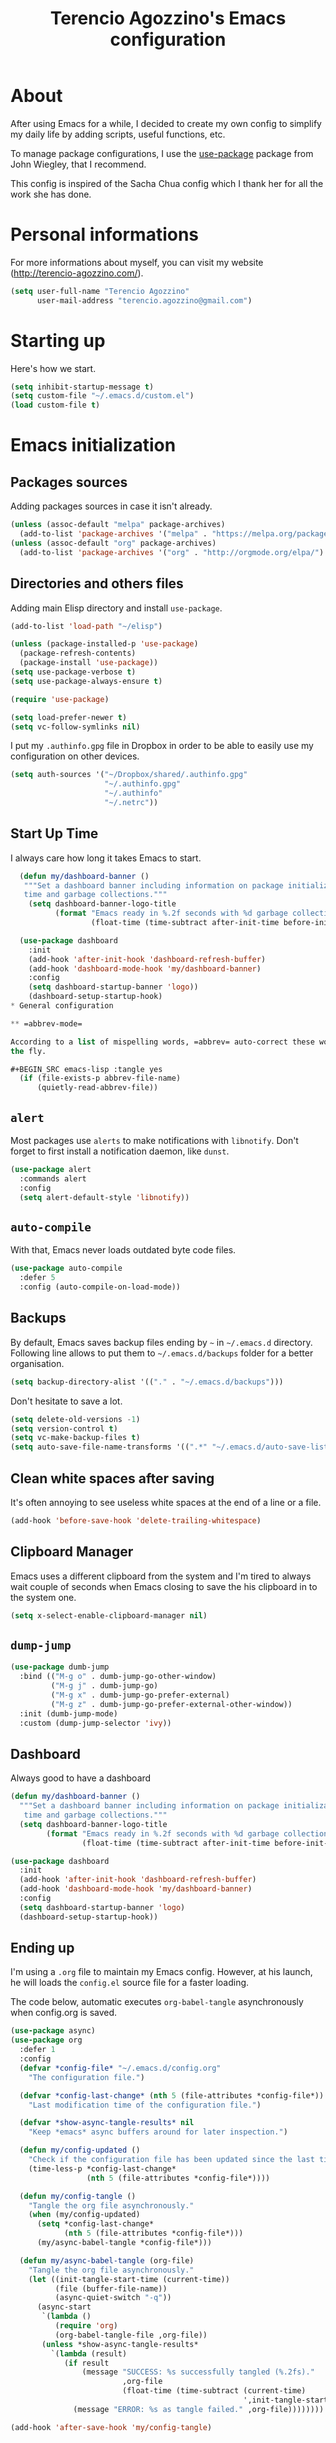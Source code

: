 #+TITLE: Terencio Agozzino's Emacs configuration
#+OPTIONS: toc:4 h:4

* About

After using Emacs for a while, I decided to create my own config to simplify
my daily life by adding scripts, useful functions, etc.

To manage package configurations, I use the [[https://github.com/jwiegley/use-package/][use-package]] package from John
Wiegley, that I recommend.

This config is inspired of the Sacha Chua config which I thank her for all the
work she has done.

* Personal informations

For more informations about myself, you can visit my website
(http://terencio-agozzino.com/).

#+BEGIN_SRC emacs-lisp :tangle yes
  (setq user-full-name "Terencio Agozzino"
        user-mail-address "terencio.agozzino@gmail.com")
#+END_SRC

* Starting up

Here's how we start.

#+BEGIN_SRC emacs-lisp :tangle yes
  (setq inhibit-startup-message t)
  (setq custom-file "~/.emacs.d/custom.el")
  (load custom-file t)
#+END_SRC

* Emacs initialization

** Packages sources

Adding packages sources in case it isn't already.

#+BEGIN_SRC emacs-lisp :tangle yes
  (unless (assoc-default "melpa" package-archives)
    (add-to-list 'package-archives '("melpa" . "https://melpa.org/packages/") t))
  (unless (assoc-default "org" package-archives)
    (add-to-list 'package-archives '("org" . "http://orgmode.org/elpa/") t))
#+END_SRC

** Directories and others files

Adding main Elisp directory and install =use-package=.

#+BEGIN_SRC emacs-lisp :tangle yes
  (add-to-list 'load-path "~/elisp")

  (unless (package-installed-p 'use-package)
    (package-refresh-contents)
    (package-install 'use-package))
  (setq use-package-verbose t)
  (setq use-package-always-ensure t)

  (require 'use-package)

  (setq load-prefer-newer t)
  (setq vc-follow-symlinks nil)
#+END_SRC

I put my =.authinfo.gpg= file in Dropbox in order to be able to easily use my
configuration on other devices.

#+BEGIN_SRC emacs-lisp :tangle yes
  (setq auth-sources '("~/Dropbox/shared/.authinfo.gpg"
                       "~/.authinfo.gpg"
                       "~/.authinfo"
                       "~/.netrc"))
#+END_SRC

** Start Up Time

I always care how long it takes Emacs to start.

#+BEGIN_SRC emacs-lisp :tangle yes
  (defun my/dashboard-banner ()
   """Set a dashboard banner including information on package initialization
   time and garbage collections."""
    (setq dashboard-banner-logo-title
          (format "Emacs ready in %.2f seconds with %d garbage collections."
                  (float-time (time-subtract after-init-time before-init-time)) gcs-done)))

  (use-package dashboard
    :init
    (add-hook 'after-init-hook 'dashboard-refresh-buffer)
    (add-hook 'dashboard-mode-hook 'my/dashboard-banner)
    :config
    (setq dashboard-startup-banner 'logo))
    (dashboard-setup-startup-hook)
* General configuration

** =abbrev-mode=

According to a list of mispelling words, =abbrev= auto-correct these words on
the fly.

#+BEGIN_SRC emacs-lisp :tangle yes
  (if (file-exists-p abbrev-file-name)
      (quietly-read-abbrev-file))
#+END_SRC

** =alert=

Most packages use =alerts= to make notifications with =libnotify=. Don't forget
to first install a notification daemon, like =dunst=.

#+BEGIN_SRC emacs-lisp :tangle yes
  (use-package alert
    :commands alert
    :config
    (setq alert-default-style 'libnotify))
#+END_SRC

** =auto-compile=

With that, Emacs never loads outdated byte code files.

#+BEGIN_SRC emacs-lisp :tangle yes
  (use-package auto-compile
    :defer 5
    :config (auto-compile-on-load-mode))
#+END_SRC

** Backups

By default, Emacs saves backup files ending by =~= in =~/.emacs.d= directory.
Following line allows to put them to =~/.emacs.d/backups= folder for a better
organisation.

#+BEGIN_SRC emacs-lisp :tangle yes
  (setq backup-directory-alist '(("." . "~/.emacs.d/backups")))
#+END_SRC

Don't hesitate to save a lot.

#+BEGIN_SRC emacs-lisp :tangle yes
  (setq delete-old-versions -1)
  (setq version-control t)
  (setq vc-make-backup-files t)
  (setq auto-save-file-name-transforms '((".*" "~/.emacs.d/auto-save-list/" t)))
#+END_SRC

** Clean white spaces after saving

It's often annoying to see useless white spaces at the end of a line or a file.

#+BEGIN_SRC emacs-lisp :tangle yes
  (add-hook 'before-save-hook 'delete-trailing-whitespace)
#+END_SRC

** Clipboard Manager

Emacs uses a different clipboard from the system and I'm tired to always wait
couple of seconds when Emacs closing to save the his clipboard in to the system
one.

#+BEGIN_SRC emacs-lisp :tangle yes
  (setq x-select-enable-clipboard-manager nil)
#+END_SRC

** =dump-jump=

#+BEGIN_SRC emacs-lisp :tangle yes
  (use-package dumb-jump
    :bind (("M-g o" . dumb-jump-go-other-window)
           ("M-g j" . dumb-jump-go)
           ("M-g x" . dumb-jump-go-prefer-external)
           ("M-g z" . dumb-jump-go-prefer-external-other-window))
    :init (dumb-jump-mode)
    :custom (dump-jump-selector 'ivy))
#+END_SRC

** Dashboard

Always good to have a dashboard

#+BEGIN_SRC emacs-lisp :tangle yes
  (defun my/dashboard-banner ()
    """Set a dashboard banner including information on package initialization
     time and garbage collections."""
    (setq dashboard-banner-logo-title
          (format "Emacs ready in %.2f seconds with %d garbage collections."
                  (float-time (time-subtract after-init-time before-init-time)) gcs-done)))

  (use-package dashboard
    :init
    (add-hook 'after-init-hook 'dashboard-refresh-buffer)
    (add-hook 'dashboard-mode-hook 'my/dashboard-banner)
    :config
    (setq dashboard-startup-banner 'logo)
    (dashboard-setup-startup-hook))
#+END_SRC

** Ending up

I'm using a =.org= file to maintain my Emacs config. However, at his launch, he
will loads the =config.el= source file for a faster loading.

The code below, automatic executes =org-babel-tangle= asynchronously when
config.org is saved.

#+BEGIN_SRC emacs-lisp :tangle yes
  (use-package async)
  (use-package org
    :defer 1
    :config
    (defvar *config-file* "~/.emacs.d/config.org"
      "The configuration file.")

    (defvar *config-last-change* (nth 5 (file-attributes *config-file*))
      "Last modification time of the configuration file.")

    (defvar *show-async-tangle-results* nil
      "Keep *emacs* async buffers around for later inspection.")

    (defun my/config-updated ()
      "Check if the configuration file has been updated since the last time."
      (time-less-p *config-last-change*
                   (nth 5 (file-attributes *config-file*))))

    (defun my/config-tangle ()
      "Tangle the org file asynchronously."
      (when (my/config-updated)
        (setq *config-last-change*
              (nth 5 (file-attributes *config-file*)))
        (my/async-babel-tangle *config-file*)))

    (defun my/async-babel-tangle (org-file)
      "Tangle the org file asynchronously."
      (let ((init-tangle-start-time (current-time))
            (file (buffer-file-name))
            (async-quiet-switch "-q"))
        (async-start
         `(lambda ()
            (require 'org)
            (org-babel-tangle-file ,org-file))
         (unless *show-async-tangle-results*
           `(lambda (result)
              (if result
                  (message "SUCCESS: %s successfully tangled (%.2fs)."
                           ,org-file
                           (float-time (time-subtract (current-time)
                                                      ',init-tangle-start-time)))
                (message "ERROR: %s as tangle failed." ,org-file))))))))

  (add-hook 'after-save-hook 'my/config-tangle)
#+END_SRC

** Highlight the current line

More easier to find ourself.

#+BEGIN_SRC emacs-lisp :tangle yes
  (global-hl-line-mode)
#+END_SRC

** History

Gives the possibility to have commands and their history saved so that every time
you get back to work, you can re-run stuff as you need it. It isn't a radical
feature, it is part of a good user experience.

#+BEGIN_SRC emacs-lisp :tangle yes
  (setq savehist-file "~/.emacs.d/history")
  (savehist-mode 1)
  (setq history-length t)
  (setq history-delete-duplicates t)
  (setq savehist-save-minibuffer-history 1)
  (setq savehist-additional-variables
        '(kill-ring
          search-ring
          regexp-search-ring))
#+END_SRC

** Killing text

From: https://github.com/itsjeyd/emacs-config/blob/emacs24/init.el

I find useful to delete a line and a region with only =C-w=

#+BEGIN_SRC emacs-lisp :tangle yes
  (defadvice kill-region (before slick-cut activate compile)
    "When called interactively with no active region, kill a single line instead."
    (interactive
     (if mark-active (list (region-beginning) (region-end))
       (list (line-beginning-position)
             (line-beginning-position 2)))))
#+END_SRC

** =Ibuffer=

Buffers can quickly become a mess. For some people, that's not a problem, but I
like to be able to easily find my way around.

#+BEGIN_SRC emacs-lisp :tangle yes
  (use-package ibuffer
    :bind ("C-x C-b" . ibuffer)
    :init
    (setq ibuffer-saved-filter-groups
          (quote (("default"
                   ("Dired" (mode . dired-mode))
                   ("Org" (name . "^.*org$"))
                   ("Web" (or (mode . web-mode) (mode . js2-mode)))
                   ("Shell" (or (mode . eshell-mode) (mode . shell-mode)))
                   ("Programming" (or
                                   (mode . python-mode)))
                   ("Emacs" (or
                             (name . "^\\*scratch\\*$")
                             (name . "^\\*Messages\\*$")))
                   ))))

    (add-hook 'ibuffer-mode-hook
              (lambda ()
                (ibuffer-auto-mode 1)
                (ibuffer-switch-to-saved-filter-groups "default"))))
#+END_SRC

** =ispell=

I often write reports and =ispell= provides me a powerful dictionary when I need
to overview the document.

These functions saves me couple of minutes when I need to switch between French
and English when typing.
#+BEGIN_SRC emacs-lisp :tangle yes

  (define-key ctl-x-map "\C-i"
    #'endless/ispell-word-then-abbrev)

  (defun endless/simple-get-word ()
    (car-safe (save-excursion (ispell-get-word nil))))

  (defun endless/ispell-word-then-abbrev (p)
    "Call `ispell-word', then create an abbrev for it.
  With prefix P, create local abbrev. Otherwise it will
  be global.
  If there's nothing wrong with the word at point, keep
  looking for a typo until the beginning of buffer. You can
  skip typos you don't want to fix with `SPC', and you can
  abort completely with `C-g'."
    (interactive "P")
    (let (bef aft)
      (save-excursion
        (while (if (setq bef (endless/simple-get-word))
                   ;; Word was corrected or used quit.
                   (if (ispell-word nil 'quiet)
                       nil ; End the loop.
                     ;; Also end if we reach `bob'.
                     (not (bobp)))
                 ;; If there's no word at point, keep looking
                 ;; until `bob'.
                 (not (bobp)))
          (backward-word)
          (backward-char))
        (setq aft (endless/simple-get-word)))
      (if (and aft bef (not (equal aft bef)))
          (let ((aft (downcase aft))
                (bef (downcase bef)))
            (define-abbrev
              (if p local-abbrev-table global-abbrev-table)
              bef aft)
            (message "\"%s\" now expands to \"%s\" %sally"
                     bef aft (if p "loc" "glob")))
        (user-error "No typo at or before point"))))
#+END_SRC

#+BEGIN_SRC emacs-lisp :tangle yes
  (defun my/french ()
    "Set up French words for Abbrev and dictionary for ispell"
    (interactive)
    (setq ispell-dictionary "french")
    (setq abbrev-file-name "~/.emacs.d/.abbrev__french"
          save-abbrevs 'silently))

  (defun my/english ()
    "Set up English words for Abbrev and dictionary for ispell"
    (interactive)
    (setq ispell-dictionary "english")
    (setq abbrev-file-name "~/.emacs.d/.abbrev_defs"
          save-abbrevs 'silently))
#+END_SRC

** =lorem-ipsum=

I could use =try= when I need to use =lipsum=, but as I'm using =defer=, the
loading of the package doesn't impact the =emacs-init-time=.

#+BEGIN_SRC emacs-lisp :tangle yes
  (use-package lorem-ipsum
    :defer 10
    :bind (("C-c C-v s" . lorem-ipsum-insert-sentences)
           ("C-c C-v p" . lorem-ipsum-insert-paragraphs)
           ("C-c C-v l" . lorem-ipsum-insert-list)))
#+END_SRC

** Replace the current file with the saved one

Avoids call the function or reload Emacs.

#+BEGIN_SRC emacs-lisp :tangle yes
  (global-auto-revert-mode 1)
  (setq auto-revert-verbose nil)
  (global-set-key (kbd "C-x R") 'revert-buffer)
#+END_SRC

** Replace "yes or no" with "y or n"

I'm too lazy...

#+BEGIN_SRC emacs-lisp :tangle yes
  (fset 'yes-or-no-p 'y-or-n-p)
#+END_SRC

** Set UTF-8

These commands permit to set UTF-8 everywhere.

#+BEGIN_SRC emacs-lisp :tangle yes
  (prefer-coding-system 'utf-8)
  (when (display-graphic-p)
    (setq x-select-request-type '(UTF8_STRING COMPOUND_TEXT TEXT STRING)))
#+END_SRC

** Show the column number and the parent

Useful for programming.

#+BEGIN_SRC emacs-lisp :tangle yes
  (column-number-mode 1)
  (show-paren-mode 1)
#+END_SRC

** Specific a command after saved file

I didn't see someone that implemented that before, that why I decided to created
my own function that automatic executes a specific bash command after saved a
specific file.

#+BEGIN_SRC emacs-lisp :tangle yes
  (defvar *afilename-cmd*
    '(("/home/someone/.Xresources" . "xrdb -merge ~/.Xresources")
      ("/home/someone/.xbindkeysrc" . "xbindkeys -p"))
    "File association list with their respective command.")

  (defun my/cmd-after-saved-file ()
    "Execute a command after saved a specific file."
    (let* ((match (assoc (buffer-file-name) *afilename-cmd*)))
      (when match
        (shell-command (cdr match)))))

  (add-hook 'after-save-hook 'my/cmd-after-saved-file)
#+END_SRC

** Theme

I like the light on dark because I find it to be more restful.

#+BEGIN_SRC emacs-lisp :tangle yes
  (use-package solarized-theme
    :init
    (load-theme 'solarized-dark t))
#+END_SRC

** Time

Having the clock in the modeline is always cool.

#+BEGIN_SRC emacs-lisp :tangle yes
  (display-time-mode 1)
#+END_SRC

** Turn off mouse interface

Disables menu bar, tool bar, scroll bar and tooltip.

#+BEGIN_SRC emacs-lisp :tangle yes
  (when window-system
    (menu-bar-mode -1)
    (tool-bar-mode -1)
    (scroll-bar-mode -1)
    (tooltip-mode -1))
#+END_SRC

** =webpaste=

paste region or buffer become easy with this package.

#+BEGIN_SRC emacs-lisp :tangle yes
  (use-package webpaste
    :bind (("C-c C-p C-b" . webpaste-paste-buffer)
           ("C-c C-p C-r" . webpaste-paste-region)))
#+END_SRC

** Word wrap at 80 characters

Even if the 80 characters convention is less to less use, it still
provides the best display of the code according to the scale.

#+BEGIN_SRC emacs-lisp :tangle yes
  (add-hook 'after-init-hook 'auto-fill-mode)
  (setq-default fill-column 80)
  (setq default-major-mode 'text-mode)
  (setq text-mode-hook 'turn-on-auto-fill)
#+END_SRC

* Navigation

** Chromium as default browser

I prefer using Chromium the open-source version of Google Chrome that I find
more faster than Firefox.

#+BEGIN_SRC emacs-lisp :tangle yes
  (setq browse-url-browser-function 'browse-url-chromium)
#+END_SRC

** Copy filename to clipboard

From: http://emacsredux.com/blog/2013/03/27/copy-filename-to-the-clipboard/

Gives the possibility to copy the name of the currently visited file to the
clipboard.

#+BEGIN_SRC emacs-lisp :tangle yes
  (defun prelude-copy-file-name-to-clipboard ()
    "Copy the current buffer file name to the clipboard."
    (interactive)
    (let ((filename (if (equal major-mode 'dired-mode)
                        default-directory
                      (buffer-file-name))))
      (when filename
        (kill-new filename)
        (message "Copied buffer file name '%s' to the clipboard." filename))))
#+END_SRC

** =engine-mode=

I use it to do most of my querying search without leaving Emacs.

#+BEGIN_SRC emacs-lisp :tangle yes
  (use-package engine-mode
    :defer 10
    :config
    (defengine amazon
      "http://www.amazon.com/s/ref=nb_sb_noss?url=search-alias%3Daps&field-keywords=%s"
      :keybinding "a")

    (defengine duckduckgo
      "https://duckduckgo.com/?q=%s"
      :keybinding "d")

    (defengine github
      "https://github.com/search?ref=simplesearch&q=%s"
      :keybinding "g")

    (defengine google-images
      "http://www.google.com/images?hl=en&source=hp&biw=1440&bih=795&gbv=2&aq=f&aqi=&aql=&oq=&q=%s"
      :keybinding "i")

    (defengine google-maps
      "http://maps.google.com/maps?q=%s"
      :keybinding "m"
      :docstring "Mappin' it up.")

    (defengine stack-overflow
      "https://stackoverflow.com/search?q=%s"
      :keybinding "s")

    (defengine wikipedia
      "http://www.wikipedia.org/search-redirect.php?language=en&go=Go&search=%s"
      :keybinding "w"
      :docstring "Searchin' the wikis.")

    (defengine youtube
      "http://www.youtube.com/results?aq=f&oq=&search_query=%s"
      :keybinding "y")
    (engine-mode t))
#+END_SRC

** =find-dired=

=find-dired= gives the possibility to display files from a directory.

#+BEGIN_SRC emacs-lisp :tangle yes
  (use-package find-dired
    :defer 20
    :custom (find-ls-option '("-print0 | xargs -0 ls -ld" . "-ld")))
#+END_SRC

** Frequently-accessed files

Registers allow you to jump to a file or other location quickly. To jump to a
register, use =C-x r j= followed by the letter of the register. Using registers
for all these file shortcuts is probably a bit of a waste since I can easily
define my own keymap, but anyway, I rarely go beyond register. Also, I
might as well add shortcuts for refiling.

#+BEGIN_SRC emacs-lisp :tangle yes
  (defvar my/refile-map (make-sparse-keymap))

  (defmacro my/defshortcut (key file)
    `(progn
       (set-register ,key (cons 'file ,file))
       (define-key my/refile-map
         (char-to-string ,key)
         (lambda (prefix)
           (interactive "p")
           (let ((org-refile-targets '(((,file) :maxlevel . 6)))
                 (current-prefix-arg (or current-prefix-arg '(4))))
             (call-interactively 'org-refile))))))

  (my/defshortcut ?I "~/.config/i3/config")
  (my/defshortcut ?S "~/.config/sway/config")
  (my/defshortcut ?X "~/.Xresources")
  (my/defshortcut ?b "~/Dropbox/shared/.personal/various/buy.org")
  (my/defshortcut ?c "~/.emacs.d/config.org")
  (my/defshortcut ?e "~/Dropbox/shared/elfeed/elfeed.org")
  (my/defshortcut ?i "~/.emacs.d/init.el")
  (my/defshortcut ?m "~/Dropbox/shared/.personal/various/movies.org")
  (my/defshortcut ?o "~/Dropbox/shared/.personal/organizer.org")
  (my/defshortcut ?p "~/Dropbox/shared/.personal/people.org")
  (my/defshortcut ?r "~/Dropbox/shared/.personal/routine.org")
  (my/defshortcut ?s "~/Dropbox/shared/.personal/school.org")
  (my/defshortcut ?t "~/Dropbox/shared/.personal/tfe.org")
#+END_SRC

** =move-text=

Moves the current line (or if marked, the current region’s, whole lines).

#+BEGIN_SRC emacs-lisp :tangle yes
  (use-package move-text
    :bind (("M-p" . move-text-up)
           ("M-n" . move-text-down))
    :config (move-text-default-bindings))
#+END_SRC

** Move to beginning of line

From: http://emacsredux.com/blog/2013/05/22/smarter-navigation-to-the-beginning-of-a-line/

This function is a mix of =C-a= and =M-m=

#+BEGIN_SRC emacs-lisp :tangle yes
  (defun my/smarter-move-beginning-of-line (arg)
    "Move point back to indentation of beginning of line.

  Move point to the first non-whitespace character on this line.
  If point is already there, move to the beginning of the line.
  Effectively toggle between the first non-whitespace character and
  the beginning of the line.

  If ARG is not nil or 1, move forward ARG - 1 lines first.  If
  point reaches the beginning or end of the buffer, stop there."
    (interactive "^p")
    (setq arg (or arg 1))

    ;; Move lines first
    (when (/= arg 1)
      (let ((line-move-visual nil))
        (forward-line (1- arg))))

    (let ((orig-point (point)))
      (back-to-indentation)
      (when (= orig-point (point))
        (move-beginning-of-line 1))))

  (global-set-key [remap move-beginning-of-line]
                  'my/smarter-move-beginning-of-line)
#+END_SRC

** Pop to mark

Jumps to mark, and pop a new position for mark off the ring.
Notice that it doesn't affect global mark ring.

#+BEGIN_SRC emacs-lisp :tangle yes
  (bind-key "C-x p" 'pop-to-mark-command)
  (setq set-mark-command-repeat-pop t)
#+END_SRC

** =recentf=

Provides fast access to the recent files.

#+BEGIN_SRC emacs-lisp :tangle yes
  (use-package recentf
    :defer 2
    :bind ("C-c r" . recentf-open-files)
    :init (recentf-mode)
    :custom
    (recentf-max-saved-items 200)
    (recentf-max-menu-items 15))
#+END_SRC

** =switch-window=

Displays an overlay in each window showing a unique key, then ask user for the
window where move to.

Most of people use =ace-window=, but I prefer =switch-window= because I find
this package more ergonomic by using the fact of displaying the number of the
buffer by hiding his contents.

#+BEGIN_SRC emacs-lisp :tangle yes
  (use-package switch-window
    :bind (("C-x o" . switch-window)
           ("C-x w" . switch-window-then-swap-buffer)))
#+END_SRC

** =windmove=

Lets you move between windows with something more natural than cycling through
=C-x o= (=other-window=). Windmove doesn't behave well with Org, so we need to
use different keybindings.

Honestly, I most of times switch my windows with =switch-window=, but could be a
good complementary to it.

#+BEGIN_SRC emacs-lisp :tangle yes
  (use-package windmove
    :bind (("C-c h" . windmove-left)
           ("C-c j" . windmove-down)
           ("C-c k" . windmove-up)
           ("C-c l" . windmove-right)))
#+END_SRC

* Org-Mode

One of my favorite mode in Emacs. I mainly use it to organize my life, takes
notes and make my presentations, but you can do plenty of stuff with
it. =org-mode= it's like the sky, without limit.

** Basic configuration

Few lines for a basic confortable configuration.

#+BEGIN_SRC emacs-lisp :tangle yes
  (setq org-cycle-include-plain-lists 'integrate
        org-startup-folded nil
        org-startup-indented t
        org-yank-adjusted-subtrees t)

  (add-hook 'org-mode-hook #'visual-line-mode)
#+END_SRC

** Files

Here are the =.org= files stored in my =~/personal= folder that I use. I was
inspired by Sacha Chua for the structure that was already most of my needed.

| 101things.org | Goals for 101 things in 1001 days with my love                           |
| archive.org   | Archived subtrees                                                        |
| business.org  | Business-related notes and TODOs                                         |
| buy.org       | Things to buy                                                            |
| decisions.org | Pending, current, and reviewed decisions                                 |
| learning.org  | Learning plan                                                            |
| movies.org    | Movies watched and that I should watch                                   |
| organizer.org | My main Org file. Inbox for M-x org-capture, tasks, weekly reviews, etc. |
| people.org    | Tasks relatives to people                                                |
| projects.org  | Projects I work on                                                       |
| routine.org   | Daily tasks                                                              |
| school.org    | School tasks                                                             |
| trading.org   | trading notes                                                            |

** Keyboard shortcuts

Useful to speed up my daily life, I enjoy it!

#+BEGIN_SRC emacs-lisp :tangle yes
  (with-eval-after-load 'org
    (bind-key "C-c a" 'org-agenda)
    (bind-key "C-c J" 'org-clock-goto)
    (bind-key "C-c K" 'org-cut-subtree org-mode-map)
    (bind-key "C-c c" 'org-capture)
    (bind-key "C-c s" 'org-store-link)
    (bind-key "C-c v" 'org-show-todo-tree org-mode-map)
    (bind-key "C-c C-w" 'org-refile)
    (bind-key "C-c L" 'org-insert-link-global)
    (bind-key "C-c O" 'org-open-at-point-global)
    (bind-key "C-c R" 'org-reveal org-mode-map)
    (bind-key "C-TAB" 'org-cycle org-mode-map)
    (bind-key "C-M-w" 'append-next-kill org-mode-map))
#+END_SRC

** Languages

With that, I can compile many languages.

#+BEGIN_SRC emacs-lisp :tangle yes
  (use-package org
    :init
    (use-package ob-python
      :ensure org-plus-contrib
      :commands (org-babel-execute:python))
    (require' ob-C)
    (require' ob-css)
    (require' ob-dot)
    (require' ob-ditaa)
    (require' ob-emacs-lisp)
    (require' ob-gnuplot)
    (require' ob-java)
    (require' ob-js)
    (require' ob-latex)
    (require' ob-plantuml)
    (require' ob-makefile)
    (require' ob-org)
    (require' ob-ruby))

  (setq org-plantuml-jar-path (expand-file-name "~/dropbox/shared/lib/plantuml.jar"))
  (setq org-ditaa-jar-path "~/Dropbox/shared/lib/ditaa0_9.jar")
#+END_SRC

** Modules

Org has a whole bunch of optional modules. These are the ones I'm
currently experimenting with.

#+BEGIN_SRC emacs-lisp :tangle yes
  (setq org-modules '(org-info
                      org-habit
                      org-irc
                      org-mouse
                      org-protocol))
  '(org-load-modules-maybe t)
  (setq org-export-backends '(ascii beamer html icalendar latex man md org texinfo))
#+END_SRC

** Speed commands

Useful to generate the header of my =org= files.

#+BEGIN_SRC emacs-lisp :tangle yes
  (defun header-org-mode ()
    (interactive)
    (insert "#+TITLE: " (file-name-nondirectory (file-name-sans-extension (buffer-file-name))) "\n")
    (insert "#+AUTHOR: " (user-full-name) "\n")
    (insert "#+EMAIL: " "terencio.agozzino@gmail.com" "\n")
    (insert "#+OPTIONS: H:2 num:t toc:nil\n")
    (insert "#+OPTIONS: ^:nil\n")
    (insert "#+OPTIONS: <:nil todo:nil *:t ^:{} @:t ::t |:t TeX:t\n"))
#+END_SRC

These are great for quickly acting on tasks.

#+BEGIN_SRC emacs-lisp :tangle yes
  (setq org-use-effective-time t)

  (defun my/org-use-speed-commands-for-headings-and-lists ()
    "Activate speed commands on list items too."
    (or (and (looking-at org-outline-regexp) (looking-back "^\**"))
        (save-excursion (and (looking-at (org-item-re)) (looking-back "^[ \t]*")))))
  (setq org-use-speed-commands 'my/org-use-speed-commands-for-headings-and-lists)

  (with-eval-after-load 'org
    (add-to-list 'org-speed-commands-user '("x" org-todo "DONE"))
    (add-to-list 'org-speed-commands-user '("y" org-todo-yesterday "DONE"))
    (add-to-list 'org-speed-commands-user '("!" my/org-clock-in-and-track))
    (add-to-list 'org-speed-commands-user '("s" call-interactively 'org-schedule))
    (add-to-list 'org-speed-commands-user '("d" my/org-move-line-to-destination))
    (add-to-list 'org-speed-commands-user '("i" call-interactively 'org-clock-in))
    (add-to-list 'org-speed-commands-user '("o" call-interactively 'org-clock-out))
    (add-to-list 'org-speed-commands-user '("$" call-interactively 'org-archive-subtree)))
#+END_SRC

From: http://stackoverflow.com/questions/15011703/is-there-an-emacs-org-mode-command-to-jump-to-an-org-heading

#+BEGIN_SRC emacs-lisp :tangle yes
  (setq org-goto-interface 'outline
        org-goto-max-level 10)
#+END_SRC

I often cut and paste subtrees. This makes it easier to cut something and paste
it elsewhere in the hierarchy.

#+BEGIN_SRC emacs-lisp :tangle yes
  (setq org-startup-folded nil)
  (setq org-cycle-include-plain-lists 'integrate)
  (setq org-yank-adjusted-subtrees t)
#+END_SRC

** Move line

#+BEGIN_SRC emacs-lisp :tangle yes
    (defun my/org-move-line-to-destination ()
      "Moves the current list item to <<destination>> in the current buffer.
    If no <<destination>> is found, move it to the end of the list
    and indent it one level."
      (interactive)
      (save-window-excursion
        (save-excursion
          (let ((string
                 (buffer-substring-no-properties
                  (line-beginning-position) (line-end-position)))
                found)
            (delete-region (line-beginning-position) (1+ (line-end-position)))
            (save-excursion
              (goto-char (point-min))
              (when (re-search-forward "<<destination>>" nil t)
                (insert "\n" (make-string (- (match-beginning 0) (line-beginning-position)) ?\ ) (s-trim string))
                (setq found t)))
            (unless found
              (org-end-of-item-list)
              (insert string "\n"))))))
#+END_SRC

* Org Agenda

** Basic configuration

I am a fan about the organization made by Sacha Chua, which is why most of
the functions added above come essentially from her.

My org files are in my =personal= directory from my [[https://www.dropbox.com/][Dropbox]]. That way, I can
update my =.org= files from multiple computers and smartphones.

#+BEGIN_SRC emacs-lisp :tangle yes
  (require 'org-agenda)
  (setq org-directory "~/Dropbox/shared/personal")
  (setq org-default-notes-file "~/Dropbox/shared/.personal/organizer.org")
#+END_SRC

Here is the place where I put all my =.org= files that will be read by =org-agenda=.

#+BEGIN_SRC emacs-lisp :tangle yes
  (setq org-agenda-files
        (delq nil
              (mapcar (lambda (x) (and (file-exists-p x) x))
                      '("~/Dropbox/shared/.personal/101things.org"
                        "~/Dropbox/shared/.personal/business.org"
                        "~/Dropbox/shared/.personal/decisions.org"
                        "~/Dropbox/shared/.personal/learning.org"
                        "~/Dropbox/shared/.personal/organizer.org"
                        "~/Dropbox/shared/.personal/people.org"
                        "~/Dropbox/shared/.personal/projects.org"
                        "~/Dropbox/shared/.personal/routine.org"
                        "~/Dropbox/shared/.personal/school.org"))))
  (add-to-list 'auto-mode-alist '("\\.txt$" . org-mode))
#+END_SRC

This quickly adds a same-level heading for the succeeding day.

#+BEGIN_SRC emacs-lisp :tangle yes
  (defun my/org-insert-heading-for-next-day ()
    "Insert a same-level heading for the following day."
    (interactive)
    (let ((new-date
           (seconds-to-time
            (+ 86400.0
               (float-time
                (org-read-date nil 'to-time (elt (org-heading-components) 4)))))))
      (org-insert-heading-after-current)
      (insert (format-time-string "%Y-%m-%d\n\n" new-date))))
#+END_SRC

I like looking at two days at a time when I plan using the Org agenda. I want to
see my log entries, but I don't want to see scheduled items that I've
finished. I like seeing a time grid so that I can get a sense of how
appointments are spread out.

#+BEGIN_SRC emacs-lisp :tangle yes
  (setq org-agenda-span 2)
  (setq org-agenda-tags-column -100) ; take advantage of the screen width
  (setq org-agenda-sticky nil)
  (setq org-agenda-inhibit-startup t)
  (setq org-agenda-use-tag-inheritance t)
  (setq org-agenda-show-log t)
  (setq org-agenda-skip-scheduled-if-done t)
  (setq org-agenda-skip-deadline-if-done t)
  (setq org-agenda-skip-deadline-prewarning-if-scheduled 'pre-scheduled)
  (setq org-agenda-time-grid
        '((daily today require-timed)))
  (setq org-columns-default-format "%14SCHEDULED %Effort{:} %1PRIORITY %TODO %50ITEM %TAGS")
  ;; (setq org-agenda-time-grid
  ;;       '((daily today require-timed)
  ;;         "----------------"
  ;;         (800 1000 1200 1400 1600 1800)))
#+END_SRC

*** Task dependencies

#+BEGIN_SRC emacs-lisp :tangle yes
  (setq org-enforce-todo-dependencies t)
  (setq org-track-ordered-property-with-tag t)
  (setq org-agenda-dim-blocked-tasks t)
#+END_SRC

*** Starting my weeks on Saturday

I want the Org agenda to start on Saturday, because I like looking at weekends
as week beginnings instead.

#+BEGIN_SRC emacs-lisp :tangle yes
  (setq org-agenda-start-on-weekday 6)
#+END_SRC

** Archiving

I will automate the archiving of my done tasks in the future.

#+BEGIN_SRC emacs-lisp :tangle yes
  (defun my/org-archive-done-tasks ()
    "Archive finished or cancelled tasks."
    (interactive)
    (org-map-entries
     (lambda ()
       (org-archive-subtree)
       (setq org-map-continue-from (outline-previous-heading)))
     "TODO=\"DONE\"|TODO=\"CANCELLED\"" (if (org-before-first-heading-p) 'file 'tree)))
#+END_SRC

** Capture

I use =org-capture= templates to quickly jot down tasks, ledger entries, notes,
and other semi-structured pieces of information.

#+BEGIN_SRC emacs-lisp :tangle yes
  (defun my/org-contacts-template-email (&optional return-value)
    "Try to return the contact email for a template.
          If not found return RETURN-VALUE or something that would ask the user."
    (or (cadr (if (gnus-alive-p)
                  (gnus-with-article-headers
                   (mail-extract-address-components
                    (or (mail-fetch-field "Reply-To") (mail-fetch-field "From") "")))))
        return-value
        (concat "%^{" org-contacts-email-property "}p")))

  (defvar my/org-basic-task-template "* TODO %^{Task}
    :PROPERTIES:
    :Effort: %^{effort|1:00|0:05|0:15|0:30|2:00|4:00}
    :END:
    Captured %<%Y-%m-%d %H:%M>
    %?

    %i
    " "Basic task data")

  (defvar my/org-basic-trade-template "* Trade
    Previous Balance: %^{PreviousBalance}
    Next Balance: %^{NextBalance}
    Captured %<%Y-%m-%d>
    %?

    %i
    " "Basic trade data")

  (setq org-capture-templates
        `(("b" "Buy task" checkitem (file+headline "~/Dropbox/shared/.personal/various/buy.org" "To Buy")
           "- [ ] %^{Task}"
           :immediate-finish t)
          ("i" "Interrupting task" entry (file+headline "~/Dropbox/shared/.personal/organizer.org" "Inbox")
           "* STARTED %^{Task}"
           :clock-in :clock-resume)
          ("m" "Movie task" checkitem (file+headline "~/Dropbox/shared/.personal/various/movies.org" "To Watch")
           "- [ ] %^{Task}"
           :immediate-finish t)
          ("p" "People task" entry (file+headline "~/Dropbox/shared/.personal/people.org" "Tasks"),
           my/org-basic-task-template
           :immediate-finish t)
          ("s" "School task" entry (file+headline "~/Dropbox/shared/.personal/school.org" "Tasks"),
           my/org-basic-task-template
           :immediate-finish t)
          ("t" "Trading" entry (file+headline "~/Dropbox/shared/.personal/trading.org" "Trades/Day"),
           my/org-basic-trade-template
           :immediate-finish t)
          ("T" "Tasks" entry (file+headline "~/Dropbox/shared/.personal/organizer.org" "Tasks"),
           my/org-basic-task-template
           :immediate-finish t)
          ("F" "TFE Tasks" entry (file+headline "~/Dropbox/shared/.personal/tfe.org" "Tasks"),
           my/org-basic-task-template
           :immediate-finish t)))
#+END_SRC

This allow to capture a task based on the agenda.

#+BEGIN_SRC emacs-lisp :tangle yes
  (defun my/org-agenda-new ()
    "Create a new note or task at the current agenda item.
  Creates it at the same level as the previous task, so it's better to use
  this with to-do items than with projects or headings."
    (interactive)
    (org-agenda-switch-to)
    (org-capture 0))

  (define-key org-agenda-mode-map "N" 'my/org-agenda-new)
#+END_SRC

** Custom commands

There are quite a few custom commands here, and I often forget to use them. =)
But it's good to define them, and over time, I'll get the hang of using these
more!

| Key         | Description                                                                                    |
| .           | What am I waiting for?                                                                         |
| T           | Not really an agenda command - shows the to-do tree in the current file                        |
| b           | Shows business-related tasks                                                                   |
| o           | Shows personal tasks and miscellaneous tasks (o: organizer)                                    |
| w           | Show all tasks for the upcoming week                                                           |
| W           | Show all tasks for the upcoming week, aside from the routine ones                              |
| g ...       | Show tasks by context: b - business; c - coding; w - writing; p - phone; d - drawing, h - home |
| 0           | Show common contexts with up to 3 tasks each, so that I can choose what I feel like working on |
| ) (shift-0) | Show common contexts with all the tasks associated with them                                   |
| 9           | Show common contexts with up to 3 unscheduled tasks each                                       |
| ( (shift-9) | Show common contexts with all the unscheduled tasks associated with them                       |
| d           | Timeline for today (agenda, clock summary)                                                     |
| u           | Unscheduled tasks to do if I have free time                                                    |
| U           | Unscheduled tasks that are not part of projects                                                |
| P           | Tasks by priority                                                                              |
| p           | My projects                                                                                    |
| 2           | Projects with tasks                                                                            |

#+BEGIN_SRC emacs-lisp :tangle yes
  (defvar my/org-agenda-contexts
    '((tags-todo "+@phone")
      (tags-todo "+@work")
      (tags-todo "+@love")
      (tags-todo "+@coding")
      (tags-todo "+@writing")
      (tags-todo "+@computer")
      (tags-todo "+@home")
      (tags-todo "+@school")
      (tags-todo "+@errands"))
    "Usual list of contexts.")
  (bind-key "<apps> a" 'org-agenda)
#+END_SRC

** Habits

I like using [[http://orgmode.org/manual/Tracking-your-habits.html][org-habit]] to track my routine life. My task names tend to be a bit
long, though, so I've configured the graph column to show a little bit more to
the right.

#+BEGIN_SRC emacs-lisp :tangle yes
  (setq org-habit-graph-column 80)
  (setq org-habit-show-habits-only-for-today nil)
#+END_SRC

If you want to use habits, be sure to schedule your tasks and add a =STYLE=
property with the value of =habit= to the tasks you want displayed.

** Projects

Headings with the =:project:= tag, so we generally don't want that tag
inherited, except when we display unscheduled tasks that don't belong to any
projects.

#+BEGIN_SRC emacs-lisp :tangle yes
  (setq org-tags-exclude-from-inheritance '("project"))
#+END_SRC

This code makes it easy for me to focus on one project and its tasks.

#+BEGIN_SRC emacs-lisp :tangle yes
  (add-to-list 'org-speed-commands-user '("N" org-narrow-to-subtree))
  (add-to-list 'org-speed-commands-user '("W" widen))

  (defmacro my/org-with-current-task (&rest body)
    "Execute BODY with the point at the subtree of the current task."
    `(if (derived-mode-p 'org-agenda-mode)
         (save-window-excursion
           (org-agenda-switch-to)
           ,@body)
       ,@body))

  (defun my/org-agenda-for-subtree ()
    (interactive)
    (when (derived-mode-p 'org-agenda-mode) (org-agenda-switch-to))
    (my/org-with-current-task
     (let ((org-agenda-view-columns-initially t))
       (org-agenda nil "t" 'subtree))))
  (add-to-list 'org-speed-commands-user '("T" my/org-agenda-for-subtree))
#+END_SRC

There's a proper way to do this, with =<=. Oh, that would work
nicely. =< C-c a t= too.

*** Viewing
**** Projects

#+BEGIN_SRC emacs-lisp :tangle yes
  (defun my/org-show-active-projects ()
    "Show my current projects."
    (interactive)
    (org-tags-view nil "project-inactive-someday"))
#+END_SRC

**** Associated subtasks

I wanted a view that showed projects with a few subtasks underneath
them. Here's a sample of the output:

#+BEGIN_EXAMPLE
  Headlines with TAGS match: +PROJECT
  Press `C-u r' to search again with new search string
  organizer:  Set up communication processes for Awesome Foundation Toronto
  organizer:  TODO Announce the next pitch night
  organizer:  TODO Follow up with the winner of the previous pitch night for any news to include in the updates

  organizer:  Tidy up the house so that I can find things quickly
  organizer:  TODO Inventory all the things in closets and boxes         :@home:
  organizer:  TODO Drop things off for donation                       :@errands:

  organizer:  Learn how to develop for Android devices
#+END_EXAMPLE

#+BEGIN_SRC emacs-lisp :tangle yes
  (defun my/org-agenda-project-agenda ()
    "Return the project headline and up to `my/org-agenda-limit-items' tasks."
    (save-excursion
      (let* ((marker (org-agenda-new-marker))
             (heading
              (org-agenda-format-item "" (org-get-heading) (org-get-category) nil))
             (org-agenda-restrict t)
             (org-agenda-restrict-begin (point))
             (org-agenda-restrict-end (org-end-of-subtree 'invisible))
             ;; Find the TODO items in this subtree
             (list (org-agenda-get-day-entries (buffer-file-name) (calendar-current-date) :todo)))
        (org-add-props heading
            (list 'face 'defaults
                  'done-face 'org-agenda-done
                  'undone-face 'default
                  'mouse-face 'highlight
                  'org-not-done-regexp org-not-done-regexp
                  'org-todo-regexp org-todo-regexp
                  'org-complex-heading-regexp org-complex-heading-regexp
                  'help-echo
                  (format "mouse-2 or RET jump to org file %s"
                          (abbreviate-file-name
                           (or (buffer-file-name (buffer-base-buffer))
                               (buffer-name (buffer-base-buffer))))))
          'org-marker marker
          'org-hd-marker marker
          'org-category (org-get-category)
          'type "tagsmatch")
        (concat heading "\n"
                (org-agenda-finalize-entries list)))))

  (defun my/org-agenda-projects-and-tasks (match)
    "Show TODOs for all `org-agenda-files' headlines matching MATCH."
    (interactive "MString: ")
    (let ((todo-only nil))
      (if org-agenda-overriding-arguments
          (setq todo-only (car org-agenda-overriding-arguments)
                match (nth 1 org-agenda-overriding-arguments)))
      (let* ((org-tags-match-list-sublevels
              org-tags-match-list-sublevels)
             (completion-ignore-case t)
             rtn rtnall files file pos matcher
             buffer)
        (when (and (stringp match) (not (string-match "\\S-" match)))
          (setq match nil))
        (when match
          (setq matcher (org-make-tags-matcher match)
                match (car matcher) matcher (cdr matcher)))
        (catch 'exit
          (if org-agenda-sticky
              (setq org-agenda-buffer-name
                    (if (stringp match)
                        (format "*Org Agenda(%s:%s)*"
                                (or org-keys (or (and todo-only "M") "m")) match)
                      (format "*Org Agenda(%s)*" (or (and todo-only "M") "m")))))
          (org-agenda-prepare (concat "TAGS " match))
          (org-compile-prefix-format 'tags)
          (org-set-sorting-strategy 'tags)
          (setq org-agenda-query-string match)
          (setq org-agenda-redo-command
                (list 'org-tags-view `(quote ,todo-only)
                      (list 'if 'current-prefix-arg nil `(quote ,org-agenda-query-string))))
          (setq files (org-agenda-files nil 'ifmode)
                rtnall nil)
          (while (setq file (pop files))
            (catch 'nextfile
              (org-check-agenda-file file)
              (setq buffer (if (file-exists-p file)
                               (org-get-agenda-file-buffer file)
                             (error "No such file %s" file)))
              (if (not buffer)
                  ;; If file does not exist, error message to agenda
                  (setq rtn (list
                             (format "ORG-AGENDA-ERROR: No such org-file %s" file))
                        rtnall (append rtnall rtn))
                (with-current-buffer buffer
                  (unless (derived-mode-p 'org-mode)
                    (error "Agenda file %s is not in `org-mode'" file))
                  (save-excursion
                    (save-restriction
                      (if org-agenda-restrict
                          (narrow-to-region org-agenda-restrict-begin
                                            org-agenda-restrict-end)
                        (widen))
                      (setq rtn (org-scan-tags 'my/org-agenda-project-agenda matcher todo-only))
                      (setq rtnall (append rtnall rtn))))))))
          (if org-agenda-overriding-header
              (insert (org-add-props (copy-sequence org-agenda-overriding-header)
                          nil 'face 'org-agenda-structure) "\n")
            (insert "Headlines with TAGS match: ")
            (add-text-properties (point-min) (1- (point))
                                 (list 'face 'org-agenda-structure
                                       'short-heading
                                       (concat "Match: " match)))
            (setq pos (point))
            (insert match "\n")
            (add-text-properties pos (1- (point)) (list 'face 'org-warning))
            (setq pos (point))
            (unless org-agenda-multi
              (insert "Press `C-u r' to search again with new search string\n"))
            (add-text-properties pos (1- (point)) (list 'face 'org-agenda-structure)))
          (org-agenda-mark-header-line (point-min))
          (when rtnall
            (insert (mapconcat 'identity rtnall "\n") ""))
          (goto-char (point-min))
          (or org-agenda-multi (org-agenda-fit-window-to-buffer))
          (add-text-properties (point-min) (point-max)
                               `(org-agenda-type tags
                                                 org-last-args (,todo-only ,match)
                                                 org-redo-cmd ,org-agenda-redo-command
                                                 org-series-cmd ,org-cmd))
          (org-agenda-finalize)
          (setq buffer-read-only t)))))
#+END_SRC

** Refiling
*** Configuration

=org-refile= lets you organize notes by typing in the headline to file them
under.

#+BEGIN_SRC emacs-lisp :tangle yes
  (setq org-reverse-note-order t)
  (setq org-refile-use-outline-path nil)
  (setq org-refile-allow-creating-parent-nodes 'confirm)
  (setq org-refile-use-cache nil)
  (setq org-refile-targets '((org-agenda-files . (:maxlevel . 6))))
  (setq org-blank-before-new-entry nil)
#+END_SRC

*** Allow refiling in the middle(ish) of a capture

This lets me use =C-c C-r= to refile a capture and then jump to the new
location. I wanted to be able to file tasks under projects so that they could
inherit the QUANTIFIED property that I use to track time (and any
Beeminder-related properties too), but I also wanted to be able to clock in on
them.

#+BEGIN_SRC emacs-lisp :tangle yes
    (defun my/org-refile-and-jump ()
      (interactive)
      (if (derived-mode-p 'org-capture-mode)
        (org-capture-refile)
        (call-interactively 'org-refile))
      (org-refile-goto-last-stored))
;;    (eval-after-load 'org-capture
  ;;    '(bind-key "C-c C-r" 'my/org-refile-and-jump org-capture-mode-map))
#+END_SRC

*** Jump
**** Quick way to jump

#+BEGIN_SRC emacs-lisp :tangle yes
    (defun my/org-jump ()
      (interactive)
      (let ((current-prefix-arg '(4)))
        (call-interactively 'org-refile)))
#+END_SRC

**** Jump to Org location by substring

#+BEGIN_SRC emacs-lisp :tangle yes
    ;; Example: (org-refile 4 nil (my/org-refile-get-location-by-substring "Other Emacs"))
    (defun my/org-refile-get-location-by-substring (regexp &optional file)
      "Return the refile location identified by REGEXP."
      (let ((org-refile-targets org-refile-targets) tbl)
        (setq org-refile-target-table (org-refile-get-targets)))
      (unless org-refile-target-table
        (user-error "No refile targets"))
      (cl-find regexp org-refile-target-table
               :test
               (lambda (a b)
                 (and
                (string-match a (car b))
                (or (null file)
                      (string-match file (elt b 1)))))))
    (defun my/org-refile-subtree-to (name)
      (org-refile nil nil (my/org-refile-get-location-exact name)))

    (defun my/org-refile-get-location-exact (name &optional file)
      "Return the refile location identified by NAME."
      (let ((org-refile-targets org-refile-targets) tbl)
        (setq org-refile-target-table (org-refile-get-targets)))
      (unless org-refile-target-table
        (user-error "No refile targets"))
      (cl-find name org-refile-target-table
               :test (lambda (a b)
                     (and (string-equal a (car b))
                          (or (null file)
                              (string-match file (elt b 1)))))))
    ;; Example: (my/org-clock-in-refile "Off my computer")
    (defun my/org-clock-in-refile (location &optional file)
      "Clocks into LOCATION.
    LOCATION and FILE can also be regular expressions for `my/org-refile-get-location-by-substring'."
      (interactive (list (my/org-refile-get-location)))
      (save-window-excursion
        (save-excursion
        (if (stringp location) (setq location (my/org-refile-get-location-by-substring location file)))
        (org-refile 4 nil location)
        (org-clock-in))))

    (defun my/org-finish-previous-task-and-clock-in-new-one (location &optional file)
      (interactive (list (my/org-refile-get-location)))
      (save-window-excursion
        (org-clock-goto)
        (org-todo 'done))
      (my/org-clock-in-and-track-by-name location file))

    (defun my/org-clock-in-and-track-by-name (location &optional file)
      (interactive (list (my/org-refile-get-location)))
      (save-window-excursion
        (save-excursion
        (if (stringp location) (setq location (my/org-refile-get-location-exact location file)))
        (org-refile 4 nil location)
        (my/org-clock-in-and-track))))
    (defun my/org-off-computer (category)
      (interactive "MCategory: ")
      (my/org-clock-in-refile "Off my computer")
      (quantified-track category))
#+END_SRC

** Tags

This defines keyboard shortcuts for those, too.

#+BEGIN_SRC emacs-lisp :tangle yes
  (setq org-tag-alist '(("@work" . ?b)
                        ("@home" . ?h)
                        ("@writing" . ?w)
                        ("@errands" . ?e)
                        ("@love" . ?d)
                        ("@coding" . ?c)
                        ("@phone" . ?p)
                        ("@reading" . ?r)
                        ("@computer" . ?l)
                        ("@school" . ?s)
                        ("crypt" . ?C)
                        ("fuzzy" . ?0)
                        ("highenergy" . ?1)))
#+END_SRC

** Time
*** Configuration

#+BEGIN_SRC emacs-lisp :tangle yes
  (progn
    (setq org-expiry-inactive-timestamps t)
    (setq org-clock-idle-time nil)
    (setq org-log-done 'time)
    (setq org-clock-continuously nil)
    (setq org-clock-persist t)
    (setq org-clock-in-switch-to-state "STARTED")
    (setq org-clock-in-resume nil)
    (setq org-show-notification-handler 'message)
    (setq org-clock-report-include-clocking-task t))
  (org-clock-persistence-insinuate)
#+END_SRC

Too many clock entries clutter up a heading.

#+BEGIN_SRC emacs-lisp :tangle yes
  (setq org-log-into-drawer "LOGBOOK")
  (setq org-clock-into-drawer 1)
#+END_SRC

Useful function that mark the task as =STARTED= and start the clock.

#+BEGIN_SRC emacs-lisp :tangle yes
  (defun my/org-clock-in-and-track ()
    "Start the clock running. Clock into Quantified Awesome."
    (interactive)
    (my/org-with-current-task
     (org-clock-in)
     ;;(call-interactively 'my/org-quantified-track)
     (when (org-entry-get (point) "AUTO")
       (org-open-link-from-string (org-entry-get (point) "AUTO")))))
#+END_SRC

*** Effort estimation

That way, it's easy to see short tasks that I can finish.

#+BEGIN_SRC emacs-lisp :tangle yes
  (add-to-list 'org-global-properties
               '("Effort_ALL". "0:05 0:15 0:30 1:00 2:00 3:00 4:00"))
#+END_SRC

From "Add an effort estimate on the fly when clocking in" on the [[http://orgmode.org/worg/org-hacks.html][Org Hacks]]
page.

#+BEGIN_SRC emacs-lisp :tangle yes
  (add-hook 'org-clock-in-prepare-hook
            'my/org-mode-ask-effort)

  (defun my/org-mode-ask-effort ()
    "Ask for an effort estimate when clocking in."
    (unless (org-entry-get (point) "Effort")
      (let ((effort
             (completing-read
              "Effort: "
              (org-entry-get-multivalued-property (point) "Effort"))))
        (unless (equal effort "")
          (org-set-property "Effort" effort)))))
#+END_SRC

*** Compare times and effort estimates

This is for comparing times in column view and in tables.

#+BEGIN_SRC emacs-lisp :tangle yes
  (defun my/compare-times (clocked estimated)
    (if (and (> (length clocked) 0) estimated)
        (format "%.2f"
                (/ (* 1.0 (org-hh:mm-string-to-minutes clocked))
                   (org-hh:mm-string-to-minutes estimated)))
      ""))
#+END_SRC

Use with =#+COLUMNS: %40ITEM %17Effort(Estimated){:} %CLOCKSUM=, =#+BEGIN: columnview :hlines 1= ... =#+END:=, and

#+BEGIN_SRC org
,#+TBLFM: $4='(my/compare-times $3 $2)
#+END_SRC

** Tracking

The parentheses indicate keyboard shortcuts that I can use to set the task
state. =@= and =!= toggle logging. =@= prompts you for a note, and =!=
automatically logs the timestamp of the state change.

#+BEGIN_SRC emacs-lisp :tangle yes
  (setq org-todo-keywords
        '((sequence
           "TODO(t)"
           "STARTED(s)"
           "WAITING(w@/!)"
           "SOMEDAY(.)" "|" "DONE(x!)" "CANCELLED(c@)")
          (sequence "TOBUY" "TOSHRINK" "TOCUT"  "TOSEW" "|" "DONE(x)")))
#+END_SRC

*** Customization

Let's change the foreground and the weight of each keywords.

#+BEGIN_SRC emacs-lisp :tangle yes
  (setq org-todo-keyword-faces
        '(("TODO" . (:foreground "green" :weight bold))
          ("DONE" . (:foreground "cyan" :weight bold))
          ("WAITING" . (:foreground "red" :weight bold))
          ("SOMEDAY" . (:foreground "gray" :weight bold))))
#+END_SRC

When a record is over, add a time stamp to the task.

#+BEGIN_SRC emacs-lisp :tangle yes
    (setq org-log-done 'time)
#+END_SRC

** Further
*** Make it easy to mark a task as done

Great for quickly going through the todo list. Gets rid of one
extra keystroke.

#+BEGIN_SRC emacs-lisp :tangle yes
  (defun my/org-agenda-done (&optional arg)
    "Mark current TODO as done.
  This changes the line at point, all other lines in the agenda referring to
  the same tree node, and the headline of the tree node in the Org-mode file."
    (interactive "P")
    (org-agenda-todo "DONE"))
  ;; Override the key definition for org-exit
  (define-key org-agenda-mode-map "x" 'my/org-agenda-done)
#+END_SRC

*** Make it easy to mark a task as done and create a follow-up task

#+BEGIN_SRC emacs-lisp :tangle yes
  (defun my/org-agenda-mark-done-and-add-followup ()
    "Mark the current TODO as done and add another task after it.
   Creates it at the same level as the previous task, so it's better to use
   this with to-do items than with projects or headings."
    (interactive)
    (org-agenda-todo "DONE")
    (org-agenda-switch-to)
    (org-capture 0 "t"))
  ;; Override the key definition
  (define-key org-agenda-mode-map "X" 'my/org-agenda-mark-done-and-add-followup)
#+END_SRC

* Journal

Recently, I started writing a journal about my daily life as I read that
journals improve mental claritym, help solve problems, improve overall focus,
insight and understanding, track the overall development and facilitate personal
growth.

Think so that it can be only benefit for myself.

Most of useful functions below are from:
https://github.com/howardabrams/dot-files/blob/master/emacs-org.org

#+BEGIN_SRC emacs-lisp :tangle yes
  (use-package org-journal
    :custom
    (org-journal-dir "~/Dropbox/shared/.journal/2018/")
    (org-journal-file-format "%Y%m%d")
    (org-journal-date-format "%e %b %Y (%A)")
    (org-journal-time-format "")
    :config
    (defun get-journal-file-today ()
      "Return filename for today's journal entry."
      (let ((daily-name (format-time-string "%Y%m%d")))
        (expand-file-name (concat org-journal-dir daily-name))))

    (defun journal-file-today ()
      "Create and load a journal file based on today's date."
      (interactive)
      (find-file (get-journal-file-today)))

    (defun get-journal-file-yesterday ()
      "Return filename for yesterday's journal entry."
      (let* ((yesterday (time-subtract (current-time) (days-to-time 1)))
             (daily-name (format-time-string "%Y%m%d" yesterday)))
        (expand-file-name (concat org-journal-dir daily-name))))

    (defun journal-file-yesterday ()
      "Creates and load a file based on yesterday's date."
      (interactive)
      (find-file (get-journal-file-yesterday)))

    (global-set-key (kbd "C-c t") 'journal-file-today)
    (global-set-key (kbd "C-c y") 'journal-file-yesterday)

    (defun journal-last-year-file ()
      "Returns the string corresponding to the journal entry that
  happened 'last year' at this same time (meaning on the same day
  of the week)."
      (let* ((last-year-seconds (- (float-time) (* 365 24 60 60)))
             (last-year (seconds-to-time last-year-seconds))
             (last-year-dow (nth 6 (decode-time last-year)))
             (this-year-dow (nth 6 (decode-time)))
             (difference (if (> this-year-dow last-year-dow)
                             (- this-year-dow last-year-dow)
                           (- last-year-dow this-year-dow)))
             (target-date-seconds (+ last-year-seconds (* difference 24 60 60)))
             (target-date (seconds-to-time target-date-seconds)))
        (format-time-string "%Y%m%d" target-date)))

    (defun journal-last-year ()
      "Loads last year's journal entry, which is not necessary the
  same day of the month, but will be the same day of the week."
      (interactive)
      (let ((journal-file (concat org-journal-dir (journal-last-year-file))))
        (find-file journal-file))))
#+END_SRC

like any good journals, we don't want other people to be able to read it.

** Crypt text

To use that, you should install =gnupg2=

#+BEGIN_SRC emacs-lisp :tangle yes
  (require 'epa)
  (custom-set-variables '(epg-gpg-program  "/usr/bin/gpg"))

  (require 'org-crypt)
  (org-crypt-use-before-save-magic)
  (setq org-tags-exclude-from-inheritance (quote ("crypt")))
  ;; GPG key to use for encryption
  ;; Either the Key ID or set to nil to use symmetric encryption.
  (setq org-crypt-key nil)
  (setq auto-save-default nil)

  (global-set-key (kbd "C-c d") 'org-decrypt-entry)
#+END_SRC

** Reveal.js

#+BEGIN_SRC emacs-lisp :tangle yes
  (use-package ox-reveal
    :defer 2
    :config
    (setq org-reveal-root "http://cdn.jsdelivr.net/reveal.js/3.0.0/")
    (setq org-reveal-mathjax t))

  (use-package htmlize
    :defer 2)
#+END_SRC

* Plugins configuration

** =aggressive-indent=

Minor mode that keeps your code always indented. It reindents after every
change.

#+BEGIN_SRC emacs-lisp :tangle yes
  (use-package aggressive-indent
    :defer 2
    :diminish
    :init
    (global-aggressive-indent-mode 1)
    (add-to-list 'aggressive-indent-excluded-modes 'html-mode))
#+END_SRC

** =atomic chrome=

#+BEGIN_SRC emacs-lisp :tangle yes
  (use-package atomic-chrome
    :defer 2
    :init
    (defun atomic-chrome-server-running-p ()
      (cond ((executable-find "lsof")
             (zerop (call-process "lsof" nil nil nil "-i" ":64292")))
            ((executable-find "netstat") ; Windows
             (zerop (call-process-shell-command "netstat -aon | grep 64292")))))

    (if (atomic-chrome-server-running-p)
        (message "Can't start atomic-chrome server, because port 64292 is already used")
      (atomic-chrome-start-server)))

  (add-hook 'atomic-chrome-edit-mode-hook 'flyspell-mode)
#+END_SRC

** =calc=

May be useful in a timely manner

#+BEGIN_SRC emacs-lisp :tangle yes
  (use-package calc
    :defer t
    :custom
    (math-additional-units
     '((GiB "1024 * MiB" "Giga Byte")
       (MiB "1024 * KiB" "Mega Byte")
       (KiB "1024 * B" "Kilo Byte")
       (B nil "Byte")
       (Gib "1024 * Mib" "Giga Bit")
       (Mib "1024 * Kib" "Mega Bit")
       (Kib "1024 * b" "Kilo Bit")
       (b "B / 8" "Bit")))
    :config
    (setq math-units-table nil))
#+END_SRC

** =company=

Company is a text completion framework for Emacs. The name stands for "complete
anything". It uses pluggable back-ends and front-ends to retrieve and display
completion candidates.

#+BEGIN_SRC emacs-lisp :tangle yes
  (use-package company
    :diminish company-mode
    :defer 2
    :custom
    (company-tooltip-align-annotations 't)
    (company-idle-delay .1)
    (company-minimum-prefix-length 2)
    (company-begin-commands '(self-insert-command))
    (company-show-numbers t)
    (global-company-mode t))

  (use-package company-box
    :after comapany
    :hook (company-mode . company-box-mode))
#+END_SRC

** =docker=

I like to use Docker when I need to install various databases or other services
that only run on a particular operating system while keeping my operating system
clean.

#+BEGIN_SRC emacs-lisp :tangle yes
  (use-package docker
    :defer 15
    :diminish
    :config
    (require 'docker-images)
    (require 'docker-containers)
    (require 'docker-volumes)
    (require 'docker-networks)
    (docker-global-mode))
#+END_SRC

** =git=

It is quite common to work on Git repositories, so it is important to have a
configuration that we like.

Magit is for me the best package for to manage Git.

#+BEGIN_SRC emacs-lisp :tangle yes
  (use-package magit
    :bind (("C-c m c" . magit-commit)
           ("C-c m a" . magit-stage)
           ("C-c m s" . magit-status)
           ("C-c m u" . magit-unstage)
           ("C-c m U" . magit-unstage-all)
           ("C-c m p" . magit-push)))
#+END_SRC

I like to see the lines that are being modified in the file while it is being
edited.

#+BEGIN_SRC emacs-lisp :tangle yes
  (use-package git-gutter
    :defer 2
    :diminish (git-gutter-mode)
    :init
    (global-git-gutter-mode +1))
#+END_SRC

To easily see the changes made by previous commits.

#+BEGIN_SRC emacs-lisp :tangle yes
  (use-package git-timemachine
    :defer 3)
#+END_SRC

** =which-key=

It's difficult to remember all the keyboard shortcuts. The =which-key= package
helps to solve this.

I used =guide-key= in my past days, but =which-key= is a good replacement.

#+BEGIN_SRC emacs-lisp :tangle yes
  (use-package which-key
    :defer 2
    :diminish
    :commands which-key-mode
    :config
    (which-key-mode))
#+END_SRC

** =expend-region=

#+BEGIN_SRC emacs-lisp :tangle yes
  (use-package expand-region
    :defer 2
    :bind ("C-=" . er/expand-region))
#+END_SRC

** =flycheck=

#+BEGIN_SRC emacs-lisp :tangle yes
    (use-package flycheck
      :defer 2
      :diminish (flycheck-mode)
      :init (global-flycheck-mode t)
      :config
      (flycheck-define-checker my-php
        "A PHP syntax checker using the PHP command line interpreter.
        See URL `http://php.net/manual/en/features.commandline.php'."
        :command ("php" "-l" "-d" "error_reporting=E_ALL" "-d" "display_errors=1"
                  "-d" "log_errors=0" source)
        :error-patterns
        ((error line-start (or "Parse" "Fatal" "syntax") " error" (any ":" ",") " "
                (message) " in " (file-name) " on line " line line-end))
        :modes (php-mode php+-mode web-mode)))
#+END_SRC

** =hungry-delete=

Deleting a whitespace character will delete all whitespace until the next
non-whitespace character.

#+BEGIN_SRC emacs-lisp :tangle yes
  (use-package hungry-delete
    :defer 2
    :config
    (global-hungry-delete-mode))
#+END_SRC

** =iedit=

Edit multiple regions in the same way simultaneously

#+BEGIN_SRC emacs-lisp :tangle yes
  (use-package iedit
    :defer t)
#+END_SRC

** =ipcalc=

Allows me to avoid calculating network ranges.

#+BEGIN_SRC emacs-lisp :tangle yes
  (use-package ipcalc
    :commands ipcalc)
#+END_SRC

** =ledger=

I usually use ledger to take a track of my finance.

#+BEGIN_SRC emacs-lisp :tangle yes
  (use-package ledger-mode
    :mode "\\.ledger\\'"
    :custom
    (ledger-clear-whole-transactions 1)
    ;; https://xkcd.com/1179/
    (ledger-use-iso-dates t))

    (use-package flycheck-ledger
      :after ledger-mode)
#+END_SRC

If you plan to use it, don’t forget installing it via your favorte AUR helpers
if you using =Arch Linux= like I do. Otherwise, see for your case.

#+BEGIN_SRC bash :tangle yes
  trizen -S ledger
#+END_SRC

** =pdf-tools=

PDF Tools is, among other things, a replacement of DocView for PDF files. The
key difference is, that pages are not pre-rendered by e.g. ghostscript and
stored in the file-system, but rather created on-demand and stored in memory.

#+BEGIN_SRC emacs-lisp :tangle yes
  (use-package pdf-tools
    :defer 2
    :init
    (pdf-tools-install)
    :custom
    ;; Disable unicode support in mode line for more speed.
    (pdf-view-use-unicode-ligther nil))
#+END_SRC

** =projectile=

#+BEGIN_SRC emacs-lisp :tangle yes
  (use-package projectile
    :defer 5
    :diminish
    :config
    (projectile-global-mode)
    (setq projectile-completion-system 'ivy))

  (use-package counsel-projectile
    :after (counsel projectile)
    (counsel-projectile-on))
#+END_SRC

** =rainbow-mode=

Minor mode for Emacs which displays strings representing
colors with the color they represent as background.

#+BEGIN_SRC emacs-lisp :tangle yes
    (use-package rainbow-mode
      :commands rainbow-mode)
#+END_SRC

** =skewer-mode=

Provides live interaction with JavaScript, CSS, and HTML in a web
browser. Expressions are sent on-the-fly from an editing buffer to be evaluated
in the browser, like Emacs does with an inferior Lisp process in Lisp
modes.

#+BEGIN_SRC emacs-lisp :tangle yes
  (use-package skewer-mode
    :defer t
    :hook ((js2-mode-hook . skewer-mode)
          (css-mode-hook . skewer-css-mode)
          (html-mode-hook . skewer-html-mode)
          (web-mode-hook . skewer-html-mode)))
#+END_SRC

** =ivy=

I used =helm= before, but I find =ivy= more faster and lighter.

#+BEGIN_SRC emacs-lisp :tangle yes
  (use-package ivy
    :defer 5
    :diminish
    :bind (("C-x b" . ivy-switch-buffer)
           ("C-x B" . ivy-switch-buffer-other-window))
    :custom
    (ivy-mode 1)
    (ivy-use-virtual-buffers t)
    (ivy-display-style 'fancy))

  (use-package ivy-pass
    :after ivy
    :commands ivy-pass)

  (use-package ivy-rich
    :defer 6
    :after ivy
    :config
    (ivy-set-display-transformer 'ivy-switch-buffer
                                 'ivy-rich-switch-buffer-transformer)
    (setq ivy-virtual-abbreviate 'full
          ivy-rich-switch-buffer-align-virtual-buffer t
          ivy-rich-path-style 'abbrev))
#+END_SRC

** =swiper=

Provides to myself isearch with an overview.

I also use =counsel= to easily find my files.

#+BEGIN_SRC emacs-lisp :tangle yes
  (use-package swiper
    :after ivy
    :bind (("C-s" . swiper)
           ("C-r" . swiper)
           ("C-c C-r" . ivy-resume)
           ("M-x" . counsel-M-x)
           ("C-x C-f" . counsel-find-file)))

  (use-package counsel
    :after ivy
    :bind ("M-y" . counsel-yank-pop))
#+END_SRC

** =impatient-mode=

Useful to see the effect of then HTML when you type it.

To use =impatient mode= , you need to enable the web server provided by
=simple-httpd. For that, use =M-x httpd-start=, open your browser to
=http://localhost:8080/imp/= and select your buffer to watch your changes appear
as you type!

#+BEGIN_SRC emacs-lisp :tangle yes
  (use-package simple-httpd
    :defer t
    :custom
    (httpd-root "/var/www/html"))

    (use-package impatient-mode
      :defer t
      :hook ((web-mode-hook . httpd-start)
             (web-mode-hook . impatient-mode)
             (css-mode-hook . httpd-start)))
#+END_SRC

** =smartparens=

According to myself, this is most powerful package to deal with parenthesis.
Anyway, if you don't like it you can try take a look to =paredit= or =autopair=

#+BEGIN_SRC emacs-lisp :tangle yes
  (use-package smartparens
    :defer 5)
#+END_SRC

** =spotify=

Control the spotify application from Emacs.

#+BEGIN_SRC emacs-lisp :tangle yes
    (use-package spotify
      :defer 5
      :config
      (spotify-enable-song-notifications))
#+END_SRC

** =try=

Useful to temporary use a package.

#+BEGIN_SRC emacs-lisp :tangle yes
  (use-package try
    :defer 5)
#+END_SRC

** =undo-tree=

Emacs's undo system allows you to recover any past state of a buffer. To do
this, Emacs treats "undo itself as another editing that can be undone.

#+BEGIN_SRC emacs-lisp :tangle yes
  (use-package undo-tree
    :diminish undo-tree-mode
    :bind ("C--" . undo-tree-redo)
    :init (global-undo-tree-mode)
    :custom
    (undo-tree-visualizer-timestamps t)
    (undo-tree-visualizer-diff t))
#+END_SRC

** =web-beautify=

A formatting package of HTML, CSS and JavaScript/JSON for Emacs. It uses the
command-line/node.js javascript formatter from http://jsbeautifier.org/ to
format whole html, css, js or json files, or region.

#+BEGIN_SRC emacs-lisp :tangle yes
  (use-package web-beautify
    :disabled
    :config
    (eval-after-load 'js2-mode
      '(add-hook 'js2-mode-hook
                 (lambda ()
                   (add-hook 'before-save-hook 'web-beautify-js-buffer t t))))

    (eval-after-load 'json-mode
      '(add-hook 'json-mode-hook
                 (lambda ()
                   (add-hook 'before-save-hook 'web-beautify-js-buffer t t))))

    (eval-after-load 'sgml-mode
      '(add-hook 'html-mode-hook
                 (lambda ()
                   (add-hook 'before-save-hook 'web-beautify-html-buffer t t))))

    (eval-after-load 'web-mode
      '(add-hook 'web-mode-hook
                 (lambda ()
                   (add-hook 'before-save-hook 'web-beautify-html-buffer t t))))

    (eval-after-load 'css-mode
      '(add-hook 'css-mode-hook
                 (lambda ()
                   (add-hook 'before-save-hook 'web-beautify-css-buffer t t)))))
#+END_SRC

If you plan to use it, don’t forget installing it via =npm=

#+BEGIN_SRC bash :tangle yes
  sudo npm install -g js-beautify
#+END_SRC

** =web-mode=

An autonomous emacs major-mode for editing web templates.

#+BEGIN_SRC emacs-lisp :tangle yes
  (use-package web-mode
    :commands web-mode
    :hook ((css-mode-hook web-mode-hook) . rainbow-mode)
    :config
    (add-to-list 'auto-mode-alist '("\\.blade\\.php\\'" . web-mode))
    (add-to-list 'auto-mode-alist '("\\.phtml\\'" . web-mode))
    (add-to-list 'auto-mode-alist '("\\.tpl\\.php\\'" . web-mode))
    (add-to-list 'auto-mode-alist '("\\.php$" . my/php-setup))
    (add-to-list 'auto-mode-alist '("\\.[agj]sp\\'" . web-mode))
    (add-to-list 'auto-mode-alist '("\\.as[cp]x\\'" . web-mode))
    (add-to-list 'auto-mode-alist '("\\.erb\\'" . web-mode))
    (add-to-list 'auto-mode-alist '("\\.hbs\\'" . web-mode))
    (add-to-list 'auto-mode-alist '("\\.mustache\\'" . web-mode))
    (add-to-list 'auto-mode-alist '("\\.djhtml\\'" . web-mode))
    (add-to-list 'auto-mode-alist '("\\.html?\\'" . web-mode)))
#+END_SRC

** =key-chord=

#+BEGIN_SRC emacs-lisp :tangle yes
  (use-package key-chord
    :commands key-chord-mord)
#+END_SRC

** =winner=

Global minor mode. When activated, it allows you to “undo”
(and “redo”) changes in the window configuration.

#+BEGIN_SRC emacs-lisp :tangle yes
  (use-package winner :defer 5)
#+END_SRC

** =yasnippet=

YASnippet is a template system for Emacs. It allows you to type an
abbreviation and automatically expand it into function templates.

Very useful when you need to work with some boilerplatey languages like Java.

#+BEGIN_SRC emacs-lisp :tangle yes
  (use-package yasnippet
    :defer 2
    :diminish yas-minor-mode
    :bind ("C-c i" . yas-insert-snippet)
    :init
    (yas-global-mode t)
    (add-to-list 'yas-snippet-dirs "~/.emacs.d/snippets")
    :custom
    (yas-snippet-dirs '("~/.emacs.d/snippets"))
    (yas-installed-snippets-dir "~/.emacs.d/snippets"))
#+END_SRC

* Programming languages

** Emacs Lisp

*** Eldoc

Provides minibuffer hints when working with Emacs Lisp.

#+BEGIN_SRC emacs-lisp :tangle yes
  (use-package "eldoc"
    :diminish
    :commands turn-on-eldoc-mode
    :hook ((abbrev-mode . emacs-lisp-mode-hook)
           (abbrev-mode . lisp-interaction-mode-hook)
           (abbrev-mode . ielm-mode-hook)))
#+END_SRC

*** Jumping to code

#+BEGIN_SRC emacs-lisp :tangle yes
  (define-key emacs-lisp-mode-map (kbd "C-c .") 'find-function-at-point)
  (bind-key "C-c f" 'find-function)
#+END_SRC

*** Sorting

#+BEGIN_SRC emacs-lisp :tangle yes
  (defun my/sort-sexps-in-region (beg end)
    "Can be handy for sorting out duplicates.
  Sorts the sexps from BEG to END. Leaves the point at where it
  couldn't figure things out (ex: syntax errors)."
    (interactive "r")
    (let ((input (buffer-substring beg end))
          list last-point form result)
      (save-restriction
        (save-excursion
          (narrow-to-region beg end)
          (goto-char (point-min))
          (setq last-point (point-min))
          (setq form t)
          (while (and form (not (eobp)))
            (setq form (ignore-errors (read (current-buffer))))
            (when form
              (add-to-list
               'list
               (cons
                (prin1-to-string form)
                (buffer-substring last-point (point))))
              (setq last-point (point))))
          (setq list (sort list (lambda (a b) (string< (car a) (car b)))))
          (delete-region (point-min) (point))
          (insert (mapconcat 'cdr list "\n"))))))
#+END_SRC

*** Evaluation

Borrowed from Steve Purcell’s config. This pretty-prints the results.

#+BEGIN_SRC emacs-lisp :tangle yes
  '(bind-key "M-:" 'pp-eval-expression)

  (defun sanityinc/eval-last-sexp-or-region (prefix)
    "Eval region from BEG to END if active, otherwise the last sexp."
    (interactive "P")
    (if (and (mark) (use-region-p))
        (eval-region (min (point) (mark)) (max (point) (mark)))
      (pp-eval-last-sexp prefix)))

  (bind-key "C-x C-e" 'sanityinc/eval-last-sexp-or-region emacs-lisp-mode-map)
#+END_SRC

** HTML/CSS

*** =emmet-mode=

Powerful minor mode to produce HTML from CSS-like selector.

#+BEGIN_SRC emacs-lisp :tangle yes
  (use-package emmet-mode
    :defer 10
    :hook (sgml-mode-hook css-mode-hook web-mode-hook))
#+END_SRC

*** =less-css-mode= is an awesome package to programming in LESS.

#+BEGIN_SRC emacs-lisp :tangle yes
  (use-package less-css-mode
    :mode "\\.less\\'"
    :interpreter ("less" . less-css-mode))
#+END_SRC

** Java

Configurate Java for Emacs is quite simple =eclim=. All you need to do, it's to
install =Eclipse= and =eclim=.

*** =eclim=

Is a protocol for communicating with an =Eclipse= server from vim. Fortunately,
Emacs can also use =eclim= as an emacs port exists called =emacs-eclim=.

First of all, you need to download [[http://eclim.org/install.html][eclim]] with the Java Jar file as an installer
and put the =eclim= and =eclimd= executables in the same folder where you
installed =Eclipse= (for my case, =/opt/eclipse=).

#+BEGIN_SRC emacs-lisp :tangle yes
  (use-package eclim
    :defer t
    :hook (java-mode-hook . eclim-mode)
    :custom
    (eclimd-autostart t)
    (eclimd-default-workspace '"~/Documents/Projects/Java/")
    (eclim-eclipse-dirs '"/opt/eclipse")
    (eclim-executable '"/opt/eclipse/eclim")
    (help-at-pt-display-when-idle t)
    (help-at-pt-timer-delay 0.1)
    (help-at-pt-set-timer))
#+END_SRC

*** =company-emacs-eclim=

From =company-mode= and provides auto-completion with =eclim=.

#+BEGIN_SRC emacs-lisp :tangle yes
  (use-package company-emacs-eclim
    :after eclim
    :commands company-emacs-eclim-setup)
#+END_SRC

*** =gradle-mode=

Most of my Java projects are made with =gradle=

#+BEGIN_SRC emacs-lisp :tangle yes
  (use-package gradle-mode
    :mode "\\.gradle\\'"
    :interpreter ("gradle" . gradle-mode))
#+END_SRC

** JavaScript

I don't often programming in JavaScript, but when I do, I like to have a
confortable setup. For my JavaScript configuration, I took my sources from the
blog of Nicolas Petton that I found really well explain.

[[https://emacs.cafe/emacs/javascript/setup/2017/04/23/emacs-setup-javascript.html][Setting up Emacs for JavaScript (part #1)]]

[[https://emacs.cafe/emacs/javascript/setup/2017/05/09/emacs-setup-javascript-2.html][Setting up Emacs for JavaScript (part #2)]]

*** =js2-mode=

By default, Emacs use =js-mode= as major mode for JavaScript buffers and I
prefer use =js2-mode= instead because of his abilities to parses buffers and
builds an AST for things like syntax highlighting.

#+BEGIN_SRC emacs-lisp :tangle yes
  (use-package js2-mode
    :defer 40
    :config
    ;; Better imenu
    (add-to-list 'auto-mode-alist '("\\.js\\'" . js2-mode))
    (add-hook 'js2-mode-hook #'js2-imenu-extras-mode))
#+END_SRC

*** =js2-refactor=

Provides powerful refactoring based on the AST generated by =js2-mode=

#+BEGIN_SRC emacs-lisp :tangle yes
  (use-package js2-refactor
    :defer t
    :config
    (add-hook 'js2-mode-hook #'js2-refactor-mode)
    (js2r-add-keybindings-with-prefix "C-c C-r")
    (define-key js2-mode-map (kbd "C-k") #'js2r-kill)

    ;; js-mode (which js2 is based on) binds "M-." which conflicts with xref, so
    ;; unbind it.
    (define-key js-mode-map (kbd "M-.") nil)

    (add-hook 'js2-mode-hook (lambda ()
                               (add-hook 'xref-backend-functions #'xref-js2-xref-backend nil t))))
#+END_SRC

*** =xref-js2=

Makes it easy to jump to function references or definitions.

#+BEGIN_SRC emacs-lisp :tangle yes
  (use-package xref-js2 :defer 40)
#+END_SRC

*** =tern=

Parses JavaScript files in a project and does type inference to provide
meaningful completion (with type hints) and support for cross-references.

Unfortunately, =tern= has some problems with the cross-references that why I'm
using =xref-js2= instead for that.

#+BEGIN_SRC emacs-lisp :tangle yes
  (use-package tern
    :defer 30
    :config
    (bind-key "C-c C-c" 'compile tern-mode-keymap)
    (add-hook 'js2-mode-hook (lambda ()
                               (tern-mode)
                               (company-mode)))

    ;; Disable completion keybindings, as we use xref-js2 instead
    (define-key tern-mode-keymap (kbd "M-.") nil)
    (define-key tern-mode-keymap (kbd "M-,") nil))
#+END_SRC

If you plan to use it, don’t forget installing it via =npm=

#+BEGIN_SRC bash :tangle yes
  sudo npm install -g tern
#+END_SRC

Then adding a =.tern-project= file to your project root.

Here’s an example setup for a project that uses =requirejs= and =jQuery=, ignoring
files from the =bower_components= directory:

#+BEGIN_SRC json
  {
      "libs": [
          "jquery"
      ],
      "loadEagerly": [
          "./**/*.js"
      ],
      "dontLoad": [
          "./bower_components/"
      ],
      "plugins": {
          "requirejs": {
              "baseURL": "./"
          }
      }
  }
#+END_SRC

*** =company-tern=

From =company-mode= and provides auto-completion with =tern=

#+BEGIN_SRC emacs-lisp :tangle yes
  (use-package company-tern
    :after (company tern)
    :config (add-to-list 'company-backends 'company-tern))
#+END_SRC

** LaTeX

*** Configuration

I use LaTeX for my reports, resume, synthesis, etc.

#+BEGIN_SRC emacs-lisp :tangle yes
  (use-package tex
    :ensure auctex
    :custom
    (TeX-PDF-mode t)
    (TeX-auto-save t)
    (TeX-parse-self t)
    (TeX-byte-compile t)
    (TeX-clean-confirm nil)
    (TeX-master 'dwim)
    (TeX-view-program-selection '((output-pdf "Evince")
                                  (output-html "xdg-open")))
    (TeX-source-correlate-mode t))

  (add-hook 'LaTeX-mode-hook 'flyspell-mode)
  (add-hook 'LaTeX-mode-hook 'reftex-mode)
#+END_SRC

I want a TeX engine that can deal with Unicode and use any font I like.

#+BEGIN_SRC emacs-lisp :tangle yes
  (setq-default TeX-engine 'xetex)
#+END_SRC

***  =company-auctex=

AUCTeX backend for company-mode.

#+BEGIN_SRC emacs-lisp :tangle yes
  (use-package company-auctex
    :after auctex
    :config (company-auctex-init))
#+END_SRC

*** =reftex=

Minor mode with distinct support for =\label=, =\ref= and =\cite= in LaTeX.

#+BEGIN_SRC emacs-lisp :tangle yes
  (use-package reftex
    :after auctex)
#+END_SRC

** Lua

I rarely programming in Lua, except to configurate my own windows manager
(=AwesomeWM=).

=lua-mode= satisfeat myself for my needed.

#+BEGIN_SRC emacs-lisp :tangle yes
  (use-package lua-mode
    :mode "\\.lua\\'"
    :interpreter ("lua" . lua-mode))
#+END_SRC

** Markdown

To use that mode, don't forget to install =markdown= package on your OS.

#+BEGIN_SRC emacs-lisp :tangle yes
  (use-package markdown-mode
    :mode (("\\`README\\.md\\'" . gfm-mode)
           ("\\.md\\'"          . markdown-mode)
           ("\\.markdown\\'"    . markdown-mode)))

  (use-package markdown-preview-mode
    :after markdown-mode)
#+END_SRC

** PHP

For people wondering, I don't use =php-mode= for his lack of indentation for PHP
blocks inside HTML divs. Also, why using another package when
[[https://github.com/fxbois/web-mode/][web-mode]] already provides all that I need?

The function below provides my own PHP configuration with [[https://github.com/xcwen/ac-php/][ac-php]] and
=flycheck=.

#+BEGIN_SRC emacs-lisp :tangle yes
  (defun my/php-setup ()
    (web-mode)

    (make-local-variable 'web-mode-code-indent-offset)
    (make-local-variable 'web-mode-markup-indent-offset)
    (make-local-variable 'web-mode-css-indent-offset)

    (setq web-mode-code-indent-offset 4)
    (setq web-mode-css-indent-offset 2)
    (setq web-mode-markup-indent-offset 2)

    (use-package ac-php
      :config
      (auto-complete-mode t)
      (setq ac-sources '(ac-source-php))
      (yas-global-mode 1)
      (ac-php-core-eldoc-setup))

    (flycheck-select-checker 'my-php)
    (flycheck-mode t))
#+END_SRC

** Python

*** =anaconda-mode=

=anaconda-mode= is a mode for code navigation, documentation lookup and completion
for Python.

I prefer use Anaconda that is more easier to configurate and support
=company-mode= than =Jedi= that I find quite old.

#+BEGIN_SRC emacs-lisp :tangle yes
  (use-package anaconda-mode
    :after python
    :hook ((python-mode . anaconda-mode)
           (python-mode . anaconda-eldoc-mode)))
#+END_SRC

*** =company-anaconda=

Anaconda backend for company-mode

#+BEGIN_SRC emacs-lisp :tangle yes

  (use-package company-anaconda
    :after (anaconda-mode company)
    :config
    (add-to-list 'company-backends 'company-anaconda))
#+END_SRC

** SQL

=sql-indent= give me the possibility to easily manage =.sql= files.

#+BEGIN_SRC emacs-lisp :tangle yes
  (use-package sql-indent
    :mode "\\.sql\\'"
    :interpreter ("sql" . sql-mode))
#+END_SRC

** YAML

=yaml-mode= give me the possibility to easily manage =.yml= files.

#+BEGIN_SRC emacs-lisp :tangle yes
  (use-package yaml-mode
    :mode "\\.yml\\'"
    :interpreter ("yml" . yml-mode))
#+END_SRC

* Internet Relay Chat

IRC is a great way to hang out with other people. I like to use [[https://github.com/hober/erc/][erc]] that I
prefer to =rcirc= that I find really very minimal.

For a better security and to avoid to type your IRC password, I advice you to
use a =.authinfo= file in your home directory with the following things (example
for me where =rememberYou= is my login name):

#+BEGIN_EXAMPLE
  machine irc.freenode.net login rememberYou password <IRC_PASSWORD>
#+END_EXAMPLE

Then, I advice you to encrypt this file as it contains some credentials
informations with =gpg -c .authinfo= and remember to delete the =.authinfo=
file.

Don't forget to specific to =erc= that you use a =.authinfo= filewith =(setq
erc-prompt-for-nickserv-password nil)=.

Maybe one day I should switch to [[https://github.com/jorgenschaefer/circe/][circle]], time will tell.

#+BEGIN_SRC emacs-lisp :tangle yes
  (use-package erc
    :defer 10
    :bind (("C-c e" . my/erc-start-or-switch)
           ("C-c n" . my/erc-count-users))
    :custom
    (erc-autojoin-channels-alist '(("freenode.net" "#archlinux" "#bash" "#bitcoin"
                                    "#emacs" "#gentoo" "#i3" "#latex" "#org-mode"  "#python" "#sway")))
    (erc-autojoin-timing 'ident)
    (erc-fill-function 'erc-fill-static)
    (erc-fill-static-center 22)
    (erc-prompt-for-nickserv-password nil)
    (erc-hide-list '("JOIN" "PART" "QUIT"))
    (erc-server-reconnect-attempts 5)
    (erc-server-reconnect-timeout 3)
    (erc-lurker-hide-list (quote ("JOIN" "PART" "QUIT")))
    (erc-lurker-threshold-time 43200)

    (erc-track-exclude-types '("JOIN" "MODE" "NICK" "PART" "QUIT"
                               "324" "329" "332" "333" "353" "477"))
    :config
    (add-to-list 'erc-modules 'notifications)
    (add-to-list 'erc-modules 'spelling)
    (erc-services-mode 1)
    (erc-update-modules))

  (use-package erc-hl-nicks
    :after erc)

  (use-package erc-image
    :after erc)

  (defun my/erc-count-users ()
    "Displays the number of users connected on the current channel."
    (interactive)
    (if (get-buffer "irc.freenode.net:6667")
        (let ((channel (erc-default-target)))
          (if (and channel (erc-channel-p channel))
              (message "%d users are online on %s"
                       (hash-table-count erc-channel-users)
                       channel)
            (user-error "The current buffer is not a channel")))
      (user-error "You must first start ERC")))

  (defun my/erc-notify (nickname message)
    "Displays a notification message for ERC."
    (let* ((channel (buffer-name))
           (nick (erc-hl-nicks-trim-irc-nick nickname))
           (title (if (string-match-p (concat "^" nickname) channel)
                      nick
                    (concat nick " (" channel ")")))
           (msg (s-trim (s-collapse-whitespace message))))

      (alert (concat nick ": " msg) :title title)))

  (add-hook 'ercn-notify-hook 'my/erc-notify)

  (defun my/erc-preprocess (string)
    "Avoids channel flooding"
    (setq str
          (string-trim
           (replace-regexp-in-string "\n+" " " str))))

  (add-hook 'erc-send-pre-hook 'my/erc-preprocess)

  (defun my/erc-start-or-switch ()
    "Connect to ERC, or switch to last active buffer."
    (interactive)
    (if (get-buffer "irc.freenode.net:6667")
        (erc-track-switch-buffer 1)
      (when (y-or-n-p "Start ERC? ")
        (erc :server "irc.freenode.net" :port 6667 :nick "rememberYou"))))
#+END_SRC

* RSS Feeder

** =elfeed=

I have been searching for a while to find an RSS Feeder that matches my needs
and that can be integrated with Emacs. For me, an RSS Feeder must be fast,
simple and colorful in order to easily identify RSS Feeds. Elfeed answers all
this.

#+BEGIN_SRC emacs-lisp :tangle yes
  (use-package elfeed
    :defer 2
    :bind (("C-x e" . elfeed)
           :map elfeed-search-mode-map
           ("q" . elfeed-save-db-and-bury)
           ("Q" . elfeed-save-db-and-bury)
           ("m" . elfeed-toggle-star)
           ("M" . elfeed-toggle-star)
           ("j" . mz/make-and-run-elfeed-hydra)
           ("J" . mz/make-and-run-elfeed-hydra))
    :custom (elfeed-db-directory "~/Dropbox/shared/elfeed/db"))

    (defun elfeed-load-db-and-open ()
      "Wrapper to load the elfeed db from disk before opening"
      (interactive)
      (elfeed-db-load)
      (elfeed)
      (elfeed-search-update--force))

    (defun elfeed-mark-all-as-read ()
      "Mark all feeds as read"
      (interactive)
      (mark-whole-buffer)
      (elfeed-search-untag-all-unread))

    (defun elfeed-save-db-and-bury ()
      "Wrapper to save the elfeed db to disk before burying buffer"
      (interactive)
      (elfeed-db-save)
      (quit-window))

    (defun z/hasCap (s) ""
           (let ((case-fold-search nil))
             (string-match-p "[[:upper:]]" s)))

    (defun z/get-hydra-option-key (s)
      "returns single upper case letter (converted to lower) or first"
      (interactive)
      (let ( (loc (z/hasCap s)))
        (if loc
            (downcase (substring s loc (+ loc 1)))
          (substring s 0 1))))

    (defun mz/make-elfeed-cats (tags)
      "Returns a list of lists. Each one is line for the hydra configuration in the form
         (c function hint)"
      (interactive)
      (mapcar (lambda (tag)
                (let* (
                       (tagstring (symbol-name tag))
                       (c (z/get-hydra-option-key tagstring))
                       )
                  (list c (append '(elfeed-search-set-filter) (list (format "@6-months-ago +%s" tagstring) ))tagstring  )))
              tags))

    (defmacro mz/make-elfeed-hydra ()
      `(defhydra mz/hydra-elfeed ()
         "filter"
         ,@(mz/make-elfeed-cats (elfeed-db-get-all-tags))
         ("*" (elfeed-search-set-filter "@6-months-ago +star") "Starred")
         ("M" elfeed-toggle-star "Mark")
         ("A" (elfeed-search-set-filter "@6-months-ago") "All")
         ("T" (elfeed-search-set-filter "@1-day-ago") "Today")
         ("Q" elfeed-save-db-and-bury "Quit Elfeed" :color blue)
         ("q" nil "quit" :color blue)))

    (defun mz/make-and-run-elfeed-hydra ()
      ""
      (interactive)
      (mz/make-elfeed-hydra)
      (mz/hydra-elfeed/body))
#+END_SRC

#+BEGIN_SRC emacs-lisp :tangle yes
  (use-package hydra
    :defer 2)

  (global-set-key
   (kbd "C-x t")
   (defhydra toggle (:color blue)
     "toggle"
     ("a" abbrev-mode "abbrev")
     ("s" flyspell-mode "flyspell")
     ("d" toggle-debug-on-error "debug")
     ("w" whitespace-mode "whitespace")
     ("q" nil "cancel")))

  (defhydra hydra-zoom (global-map "<f2>")
    "zoom"
    ("g" text-scale-increase "in")
    ("l" text-scale-decrease "out"))
#+END_SRC

In order to easily manage my RSS Feeds, I configure them using an Org file.

#+BEGIN_SRC emacs-lisp :tangle yes
  (use-package elfeed-org
    :after elfeed
    :defer 2
    :config
    (elfeed-org)
    (setq rmh-elfeed-org-files (list "~/Dropbox/shared/elfeed/elfeed.org")))
#+END_SRC

Allows a better reading of RSS Feeds

#+BEGIN_SRC emacs-lisp :tangle yes
  (use-package elfeed-goodies
    :after elfeed
    :defer 2
    :config
    (elfeed-goodies/setup))
#+END_SRC

* Mail

** =mu4e=

After having tried =gnus= that I found too old and =notmuch= which I thought
lacked features like the possibility to delete some email and to be able to
write emails easily, I finally found my happiness with =mu4e=.

If you want to use this configuration, make sure to create the directories about
the emails and install =mu= on your operating system:

#+BEGIN_SRC bash :tangle yes
  trizen -S mu
#+END_SRC

#+BEGIN_SRC emacs-lisp :tangle yes
  (require 'mu4e)

  (setq mu4e-maildir "~/Maildir"
        mu4e-drafts-folder "/gmail/Drafts"
        mu4e-sent-folder "/gmail/Sent Mail"
        mu4e-trash-folder "/gmail/Trash"
        mu4e-refile-folder "/gmail/Archive"
        mu4e-get-mail-command "mbsync -a"
        mu4e-update-interval 300 ;; second
        mu4e-compose-signature-auto-include nil
        mu4e-view-show-images t
        mu4e-view-show-addresses t
        mu4e-attachment-dir "~/Downloads"
        mu4e-use-fancy-chars t)

  (setq mu4e-maildir-shortcuts
        '(("/gmail/INBOX" . ?i)
          ("/gmail/All Mail" . ?a)
          ("/gmail/Deleted Items" . ?d)
          ("/gmail/Drafts" . ?D)
          ("/gmail/Important" . ?i)
          ("/gmail/Sent Mail" . ?s)
          ("/gmail/Starred" . ?S)))
#+END_SRC

Being able to read emails is a good thing, but being notified when we receive
one is a better thing.

The following few lines allow you to receive Desktop notifications and modeline
display for =mu4e=

#+BEGIN_SRC emacs-lisp :tangle yes
  (use-package mu4e-alert
    :defer 1
    :init
    (add-hook 'after-init-hook #'mu4e-alert-enable-notifications)
    (add-hook 'after-init-hook #'mu4e-alert-enable-mode-line-display)
    :custom (mu4e-alert-set-default-style 'libnotify))
#+END_SRC

** Sending Mail

Small piece of code allowing me to send e-mails using SMTP with =C-x m=

For you can send e-mails, Don't forget to create a =.authinfo= file in your home
directory with the following things (example for me where
=terencio.agozzino@gmail.com= is my own gmail address):

#+BEGIN_EXAMPLE
  machine imap.gmail.com login terencio.agozzino password <GMAIL_PASSWORD> port 993
  machine smtp.gmail.com login terencio.agozzino password <GMAIL_PASSWORD> port 465
#+END_EXAMPLE

Then, I advice you to encrypt this file as it contains some credentials
informations with =gpg -c ~/.authinfo= and remember to delete the =.authinfo= file.

#+BEGIN_SRC emacs-lisp :tangle yes
  (setq send-mail-function 'smtpmail-send-it
        smtpmail-smtp-server "smtp.gmail.com"
        smtpmail-stream-type 'ssl
        smtpmail-smtp-service 465)
#+END_SRC

** =ebdb=

I use it because it provides an address book for email and snail mail addresses,
phone numbers and the like.

I had trouble with =bbdb= (Big Brother Shit Database) that why I stop used it.

#+BEGIN_SRC emacs-lisp :tangle yes
  (use-package ebdb
    :commands ebdb)

  (use-package helm-ebdb
    :after ebdb)

  (use-package company-ebdb
    :after ebdb)
#+END_SRC
